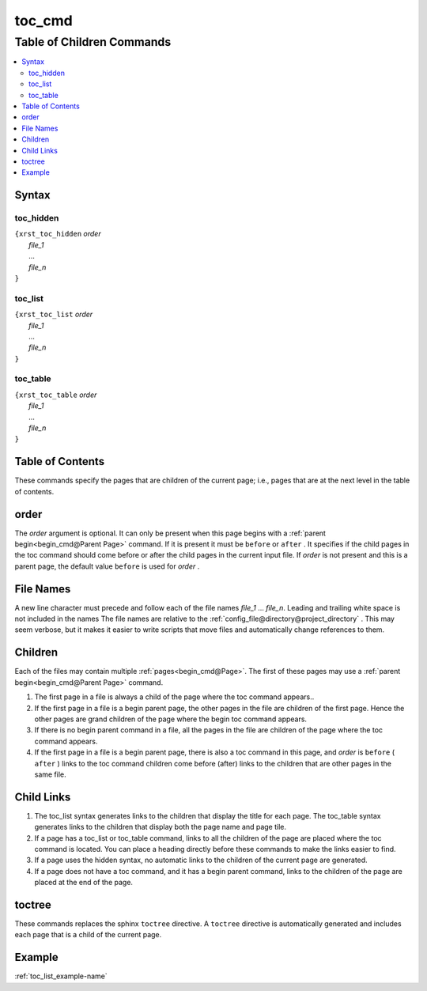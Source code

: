 .. _toc_cmd-name:

!!!!!!!
toc_cmd
!!!!!!!

.. meta::
   :keywords: toc_cmd, table, children, commands

.. index:: toc_cmd, table, children, commands

.. _toc_cmd-title:

Table of Children Commands
##########################

.. contents::
   :local:

.. _toc_cmd@Syntax:

Syntax
******

.. meta::
   :keywords: toc_hidden

.. index:: toc_hidden

.. _toc_cmd@Syntax@toc_hidden:

toc_hidden
==========
| ``{xrst_toc_hidden`` *order*
|   *file_1*
|   ...
|   *file_n*
| ``}``

.. meta::
   :keywords: toc_list

.. index:: toc_list

.. _toc_cmd@Syntax@toc_list:

toc_list
========
| ``{xrst_toc_list`` *order*
|   *file_1*
|   ...
|   *file_n*
| ``}``

.. meta::
   :keywords: toc_table

.. index:: toc_table

.. _toc_cmd@Syntax@toc_table:

toc_table
=========
| ``{xrst_toc_table`` *order*
|   *file_1*
|   ...
|   *file_n*
| ``}``

.. meta::
   :keywords: table, contents

.. index:: table, contents

.. _toc_cmd@Table of Contents:

Table of Contents
*****************
These commands specify the pages that are children
of the current page; i.e., pages that are at the
next level in the table of contents.

.. meta::
   :keywords: order

.. index:: order

.. _toc_cmd@order:

order
*****
The *order* argument is optional.
It can only be present when this page begins with a
:ref:`parent begin<begin_cmd@Parent Page>` command.
If it is present it must be ``before`` or ``after`` .
It specifies if the child pages in the toc command should come
before or after the child pages in the current input file.
If *order* is not present and this is a parent page,
the default value ``before`` is used for *order* .

.. meta::
   :keywords: names

.. index:: names

.. _toc_cmd@File Names:

File Names
**********
A new line character must precede and follow each
of the file names *file_1* ... *file_n*.
Leading and trailing white space is not included in the names
The file names are  relative to the
:ref:`config_file@directory@project_directory` .
This may seem verbose, but it makes it easier to write scripts
that move files and automatically change references to them.

.. meta::
   :keywords: children

.. index:: children

.. _toc_cmd@Children:

Children
********
Each of the files may contain multiple :ref:`pages<begin_cmd@Page>`.
The first of these pages may use a
:ref:`parent begin<begin_cmd@Parent Page>` command.

#. The first page in a file is always a child of the
   page where the toc command appears..

#. If the first page in a file is a begin parent page,
   the other pages in the file are children of the first page.
   Hence the other pages are grand children of the page
   where the begin toc command appears.

#. If there is no begin parent command in a file,
   all the pages in the file are children of the
   page where the toc command appears.

#. If the first page in a file is a begin parent page,
   there is also a toc command in this page,
   and *order* is ``before`` ( ``after`` )
   links to the toc command children come before (after) links to
   the children that are other pages in the same file.

.. meta::
   :keywords: child, links

.. index:: child, links

.. _toc_cmd@Child Links:

Child Links
***********
#. The toc_list syntax generates links to the children that
   display the title for each page.
   The toc_table syntax generates links to the children that
   display both the page name and page tile.

#. If a page has a toc_list or toc_table command,
   links to all the children of the page are placed where the
   toc command is located.
   You can place a heading directly before these commands
   to make the links easier to find.

#. If a page uses the hidden syntax,
   no automatic links to the children of the current page are generated.

#. If a page does not have a toc command,
   and it has a begin parent command,
   links to the children of the page are placed at the end of the page.

.. meta::
   :keywords: toctree

.. index:: toctree

.. _toc_cmd@toctree:

toctree
*******
These commands replaces the sphinx ``toctree`` directive.
A ``toctree`` directive is automatically generated and includes each
page that is a child of the current page.

.. _toc_cmd@Example:

Example
*******
:ref:`toc_list_example-name`
